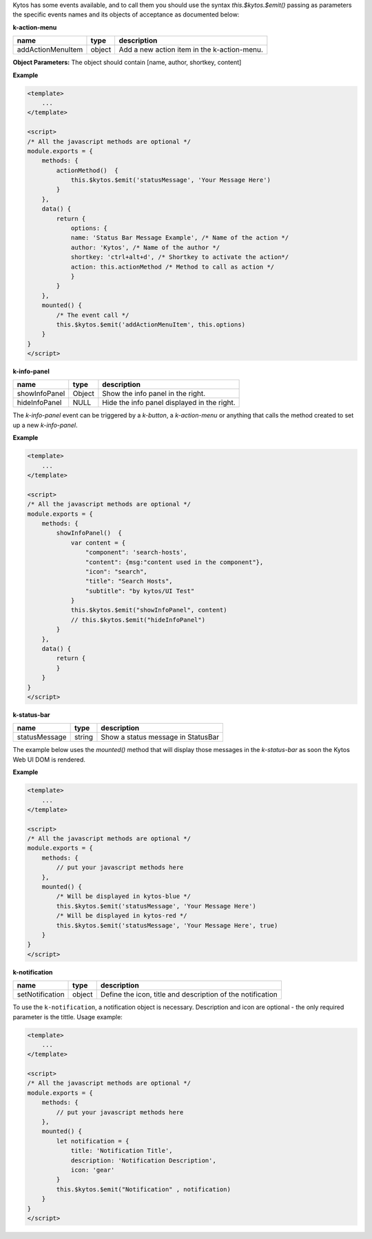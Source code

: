 Kytos has some events available, and to call them you should use the syntax
`this.$kytos.$emit()` passing as parameters the specific events names and its
objects of acceptance as documented below:

**k-action-menu**

================= ====== =========================================== 
name              type   description                                 
================= ====== =========================================== 
addActionMenuItem object Add a new action item in the k-action-menu. 
================= ====== =========================================== 

**Object Parameters:** The object should contain [name, author, shortkey, content]

**Example**

.. code-block:: html
    
    <template>
        ...
    </template>

    <script>
    /* All the javascript methods are optional */
    module.exports = {
        methods: {
            actionMethod()  {
                this.$kytos.$emit('statusMessage', 'Your Message Here')
            }
        },
        data() {
            return {
                options: {
                name: 'Status Bar Message Example', /* Name of the action */
                author: 'Kytos', /* Name of the author */
                shortkey: 'ctrl+alt+d', /* Shortkey to activate the action*/
                action: this.actionMethod /* Method to call as action */
                }
            }
        },
        mounted() {
            /* The event call */
            this.$kytos.$emit('addActionMenuItem', this.options)
        }
    }
    </script>

**k-info-panel**

============= ====== =========================================== 
name          type   description                                 
============= ====== =========================================== 
showInfoPanel Object Show the info panel in the right.           
hideInfoPanel NULL   Hide the info panel displayed in the right. 
============= ====== =========================================== 

The `k-info-panel` event can be triggered by a `k-button`, a
`k-action-menu` or anything that calls the method created to
set up a new `k-info-panel`.

**Example**

.. code-block:: html

    <template>
        ...
    </template>

    <script>
    /* All the javascript methods are optional */
    module.exports = {
        methods: {
            showInfoPanel()  {
                var content = {
                    "component": 'search-hosts',
                    "content": {msg:"content used in the component"},
                    "icon": "search",
                    "title": "Search Hosts",
                    "subtitle": "by kytos/UI Test"
                }
                this.$kytos.$emit("showInfoPanel", content)
                // this.$kytos.$emit("hideInfoPanel")
            }
        },
        data() {
            return {
            }
        }
    }
    </script>

**k-status-bar**

============= ====== ================================== 
name          type   description                        
============= ====== ================================== 
statusMessage string Show a status message in StatusBar 
============= ====== ================================== 
 
The example below uses the `mounted()` method that will display those messages
in the `k-status-bar` as soon the Kytos Web UI DOM is rendered.

**Example**

.. code-block:: html
    
    <template>
        ...
    </template>

    <script>
    /* All the javascript methods are optional */
    module.exports = {
        methods: { 
            // put your javascript methods here
        },
        mounted() {
            /* Will be displayed in kytos-blue */
            this.$kytos.$emit('statusMessage', 'Your Message Here')
            /* Will be displayed in kytos-red */
            this.$kytos.$emit('statusMessage', 'Your Message Here', true)
        }
    }
    </script>

**k-notification**

=============== ====== ===========================================================
name            type   description                        
=============== ====== =========================================================== 
setNotification object Define the icon, title and description of the notification 
=============== ====== =========================================================== 

To use the ``k-notification``, a notification object is necessary. Description
and icon are optional - the only required parameter is the tittle. Usage
example:

.. code-block:: html
    
    <template>
        ...
    </template>

    <script>
    /* All the javascript methods are optional */
    module.exports = {
        methods: { 
            // put your javascript methods here
        },
        mounted() {
            let notification = {
                title: 'Notification Title', 
                description: 'Notification Description', 
                icon: 'gear'
            }
            this.$kytos.$emit("Notification" , notification)
        }
    }
    </script>